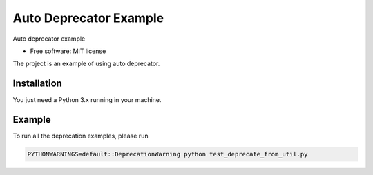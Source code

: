 =======================
Auto Deprecator Example
=======================


.. image:: https://img.shields.io/pypi/v/auto_deprecator_example.svg
        :target: https://pypi.python.org/pypi/auto_deprecator_example

.. image:: https://img.shields.io/travis/gavincyi/auto_deprecator_example.svg
        :target: https://travis-ci.org/gavincyi/auto_deprecator_example

.. image:: https://readthedocs.org/projects/auto-deprecator-example/badge/?version=latest
        :target: https://auto-deprecator-example.readthedocs.io/en/latest/?badge=latest
        :alt: Documentation Status




Auto deprecator example


* Free software: MIT license

The project is an example of using auto deprecator.

Installation
============

You just need a Python 3.x running in your machine.

Example
=======

To run all the deprecation examples, please run

.. code-block:: console

  PYTHONWARNINGS=default::DeprecationWarning python test_deprecate_from_util.py
